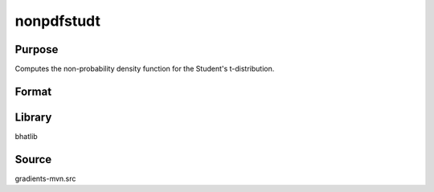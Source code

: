 nonpdfstudt
==============================================
Purpose
----------------
Computes the non-probability density function for the Student's t-distribution.

Format
----------------
.. function:: npdf = nonpdfstudt(x, nu)

    :param x: Evaluation points.
    :type x: scalar or vector

    :param nu: Degrees of freedom.
    :type nu: scalar

    :return npdf: Computed non-PDF values.
    :rtype npdf: scalar or vector

Library
-------
bhatlib

Source
------
gradients-mvn.src